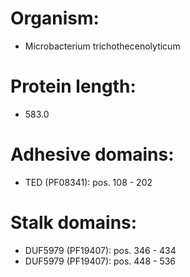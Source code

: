 * Organism:
- Microbacterium trichothecenolyticum
* Protein length:
- 583.0
* Adhesive domains:
- TED (PF08341): pos. 108 - 202
* Stalk domains:
- DUF5979 (PF19407): pos. 346 - 434
- DUF5979 (PF19407): pos. 448 - 536

